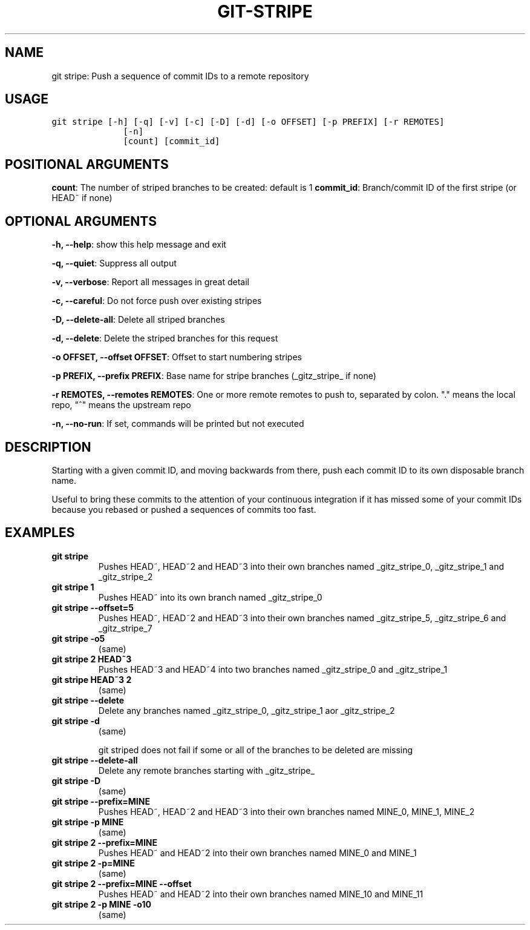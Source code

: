 .\" Man page generated from reStructuredText.
.
.TH GIT-STRIPE 1 "01 November, 2019" "Gitz 0.9.13" "Gitz Manual"
.SH NAME
git stripe: Push a sequence of commit IDs to a remote repository 
.
.nr rst2man-indent-level 0
.
.de1 rstReportMargin
\\$1 \\n[an-margin]
level \\n[rst2man-indent-level]
level margin: \\n[rst2man-indent\\n[rst2man-indent-level]]
-
\\n[rst2man-indent0]
\\n[rst2man-indent1]
\\n[rst2man-indent2]
..
.de1 INDENT
.\" .rstReportMargin pre:
. RS \\$1
. nr rst2man-indent\\n[rst2man-indent-level] \\n[an-margin]
. nr rst2man-indent-level +1
.\" .rstReportMargin post:
..
.de UNINDENT
. RE
.\" indent \\n[an-margin]
.\" old: \\n[rst2man-indent\\n[rst2man-indent-level]]
.nr rst2man-indent-level -1
.\" new: \\n[rst2man-indent\\n[rst2man-indent-level]]
.in \\n[rst2man-indent\\n[rst2man-indent-level]]u
..
.SH USAGE
.INDENT 0.0
.sp
.nf
.ft C
git stripe [\-h] [\-q] [\-v] [\-c] [\-D] [\-d] [\-o OFFSET] [\-p PREFIX] [\-r REMOTES]
              [\-n]
              [count] [commit_id]
.ft P
.fi
.UNINDENT
.SH POSITIONAL ARGUMENTS
.INDENT 0.0
\fBcount\fP: The number of striped branches to be created: default is 1
\fBcommit_id\fP: Branch/commit ID of the first stripe (or HEAD~ if none)
.UNINDENT
.SH OPTIONAL ARGUMENTS
.INDENT 0.0
\fB\-h, \-\-help\fP: show this help message and exit
.sp
\fB\-q, \-\-quiet\fP: Suppress all output
.sp
\fB\-v, \-\-verbose\fP: Report all messages in great detail
.sp
\fB\-c, \-\-careful\fP: Do not force push over existing stripes
.sp
\fB\-D, \-\-delete\-all\fP: Delete all striped branches
.sp
\fB\-d, \-\-delete\fP: Delete the striped branches for this request
.sp
\fB\-o OFFSET, \-\-offset OFFSET\fP: Offset to start numbering stripes
.sp
\fB\-p PREFIX, \-\-prefix PREFIX\fP: Base name for stripe branches (_gitz_stripe_ if none)
.sp
\fB\-r REMOTES, \-\-remotes REMOTES\fP: One or more remote remotes to push to, separated by colon. "." means the local repo, "^" means the upstream repo
.sp
\fB\-n, \-\-no\-run\fP: If set, commands will be printed but not executed
.UNINDENT
.SH DESCRIPTION
.sp
Starting with a given commit ID, and moving backwards from there,
push each commit ID to its own disposable branch name.
.sp
Useful to bring these commits to the attention of your continuous integration
if it has missed some of your commit IDs because you rebased or pushed a
sequences of commits too fast.
.SH EXAMPLES
.INDENT 0.0
.TP
.B \fBgit stripe\fP
Pushes HEAD~, HEAD~2 and HEAD~3 into their own branches named
_gitz_stripe_0, _gitz_stripe_1 and _gitz_stripe_2
.TP
.B \fBgit stripe 1\fP
Pushes HEAD~ into its own branch named _gitz_stripe_0
.TP
.B \fBgit stripe \-\-offset=5\fP
Pushes HEAD~, HEAD~2 and HEAD~3 into their own branches named
_gitz_stripe_5, _gitz_stripe_6 and _gitz_stripe_7
.TP
.B \fBgit stripe \-o5\fP
(same)
.TP
.B \fBgit stripe 2 HEAD~3\fP
Pushes HEAD~3 and HEAD~4 into two branches named _gitz_stripe_0
and  _gitz_stripe_1
.TP
.B \fBgit stripe HEAD~3 2\fP
(same)
.TP
.B \fBgit stripe \-\-delete\fP
Delete any branches named _gitz_stripe_0, _gitz_stripe_1
aor _gitz_stripe_2
.TP
.B \fBgit stripe \-d\fP
(same)
.sp
git striped does not fail if some or all of the branches
to be deleted are missing
.TP
.B \fBgit stripe \-\-delete\-all\fP
Delete any remote branches starting with _gitz_stripe_
.TP
.B \fBgit stripe \-D\fP
(same)
.TP
.B \fBgit stripe \-\-prefix=MINE\fP
Pushes HEAD~, HEAD~2 and HEAD~3 into their own branches named
MINE_0, MINE_1, MINE_2
.TP
.B \fBgit stripe \-p MINE\fP
(same)
.TP
.B \fBgit stripe 2 \-\-prefix=MINE\fP
Pushes HEAD~ and HEAD~2 into their own branches named MINE_0
and MINE_1
.TP
.B \fBgit stripe 2 \-p=MINE\fP
(same)
.TP
.B \fBgit stripe 2 \-\-prefix=MINE \-\-offset\fP
Pushes HEAD~ and HEAD~2 into their own branches named MINE_10
and MINE_11
.TP
.B \fBgit stripe 2 \-p MINE \-o10\fP
(same)
.UNINDENT
.\" Generated by docutils manpage writer.
.
